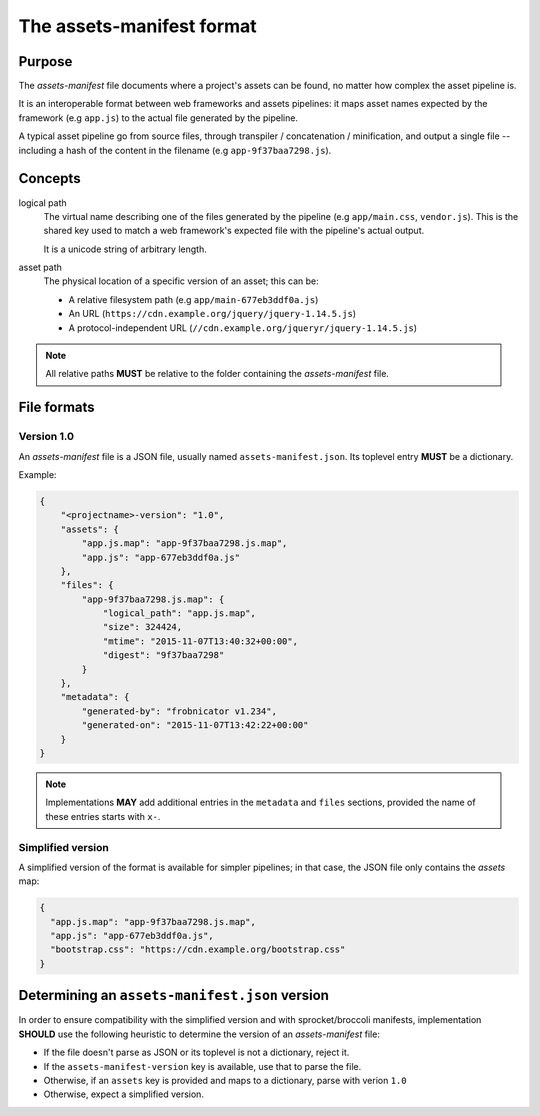 The assets-manifest format
==========================

Purpose
-------

The *assets-manifest* file documents where a project's assets can be found,
no matter how complex the asset pipeline is.

It is an interoperable format between web frameworks and assets pipelines:
it maps asset names expected by the framework (e.g ``app.js``) to the actual file generated by the pipeline.

A typical asset pipeline go from source files, through transpiler / concatenation / minification, and output a single file -- including a hash of the content in the filename (e.g ``app-9f37baa7298.js``).


Concepts
--------

logical path
    The virtual name describing one of the files generated by the pipeline (e.g ``app/main.css``, ``vendor.js``).
    This is the shared key used to match a web framework's expected file with the pipeline's actual output.

    It is a unicode string of arbitrary length.


asset path
    The physical location of a specific version of an asset;
    this can be:

    - A relative filesystem path (e.g ``app/main-677eb3ddf0a.js``)
    - An URL (``https://cdn.example.org/jquery/jquery-1.14.5.js``)
    - A protocol-independent URL (``//cdn.example.org/jqueryr/jquery-1.14.5.js``)


.. note:: All relative paths **MUST** be relative to the folder containing the *assets-manifest* file.


File formats
------------

Version 1.0
"""""""""""

An *assets-manifest* file is a JSON file, usually named ``assets-manifest.json``.
Its toplevel entry **MUST** be a dictionary.

Example:

.. code-block:: json

    {
        "<projectname>-version": "1.0",
        "assets": {
            "app.js.map": "app-9f37baa7298.js.map",
            "app.js": "app-677eb3ddf0a.js"
        },
        "files": {
            "app-9f37baa7298.js.map": {
                "logical_path": "app.js.map",
                "size": 324424,
                "mtime": "2015-11-07T13:40:32+00:00",
                "digest": "9f37baa7298"
            }
        },
        "metadata": {
            "generated-by": "frobnicator v1.234",
            "generated-on": "2015-11-07T13:42:22+00:00"
        }
    }


.. data:: assets-manifest-version

               **REQUIRED**, the version of this specification used by the file


.. data:: assets

               **REQUIRED**, this maps an asset's logical path to the actual asset path.

.. data:: files

    **OPTIONAL**, provides additional metadata about an asset file
    (i.e the value of an entry of the :attr:`assets` map).

    This dictionary maps an asset path to related metadata;
    pipelines **MAY** provide the following entries:

    .. attribute:: logical_path

        *string*, the name of the logical path to which this file relates

    .. attribute:: size

        *integer*, the size (in bytes) of the asset file

    .. attribute:: mtime

        *ISO8601 datetime*, when the asset file was last modified

    .. attribute:: digest

        *hex string*, the hexadecimal-encoded digest of the file

    .. attribute:: sources

        *list of paths*, the relative path to the files used to build this asset

    .. attribute:: sourcemap_path

        *path*, the relative path to the sourcemap for this file.

.. data:: metadata

    **OPTIONAL**, additional metadata about the pipeline processing.

    Valid fields are:

    .. attribute:: generated-by

        *text*, a free description of the software that generated this assets-manifest

    .. attribute:: generated-on

        *ISO8601 datetime*, when the assets-manifest file was generated

.. note:: Implementations **MAY** add additional entries in the ``metadata`` and ``files`` sections, 
          provided the name of these entries starts with ``x-``.



Simplified version
""""""""""""""""""

A simplified version of the format is available for simpler pipelines;
in that case, the JSON file only contains the *assets* map:

.. code-block:: json

    {
      "app.js.map": "app-9f37baa7298.js.map",
      "app.js": "app-677eb3ddf0a.js",
      "bootstrap.css": "https://cdn.example.org/bootstrap.css"
    }


Determining an ``assets-manifest.json`` version
-----------------------------------------------

In order to ensure compatibility with the simplified version and with sprocket/broccoli manifests,
implementation **SHOULD** use the following heuristic to determine the version of an *assets-manifest* file:

- If the file doesn't parse as JSON or its toplevel is not a dictionary, reject it.
- If the ``assets-manifest-version`` key is available, use that to parse the file.
- Otherwise, if an ``assets`` key is provided and maps to a dictionary, parse with verion ``1.0``
- Otherwise, expect a simplified version.
